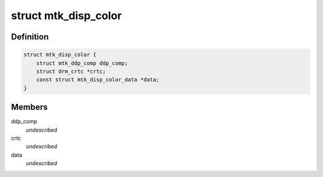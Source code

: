 .. -*- coding: utf-8; mode: rst -*-
.. src-file: drivers/gpu/drm/mediatek/mtk_disp_color.c

.. _`mtk_disp_color`:

struct mtk_disp_color
=====================

.. c:type:: struct mtk_disp_color

    DISP_COLOR driver structure \ ``ddp_comp``\  - structure containing type enum and hardware resources \ ``crtc``\  - associated crtc to report irq events to

.. _`mtk_disp_color.definition`:

Definition
----------

.. code-block:: c

    struct mtk_disp_color {
        struct mtk_ddp_comp ddp_comp;
        struct drm_crtc *crtc;
        const struct mtk_disp_color_data *data;
    }

.. _`mtk_disp_color.members`:

Members
-------

ddp_comp
    *undescribed*

crtc
    *undescribed*

data
    *undescribed*

.. This file was automatic generated / don't edit.

